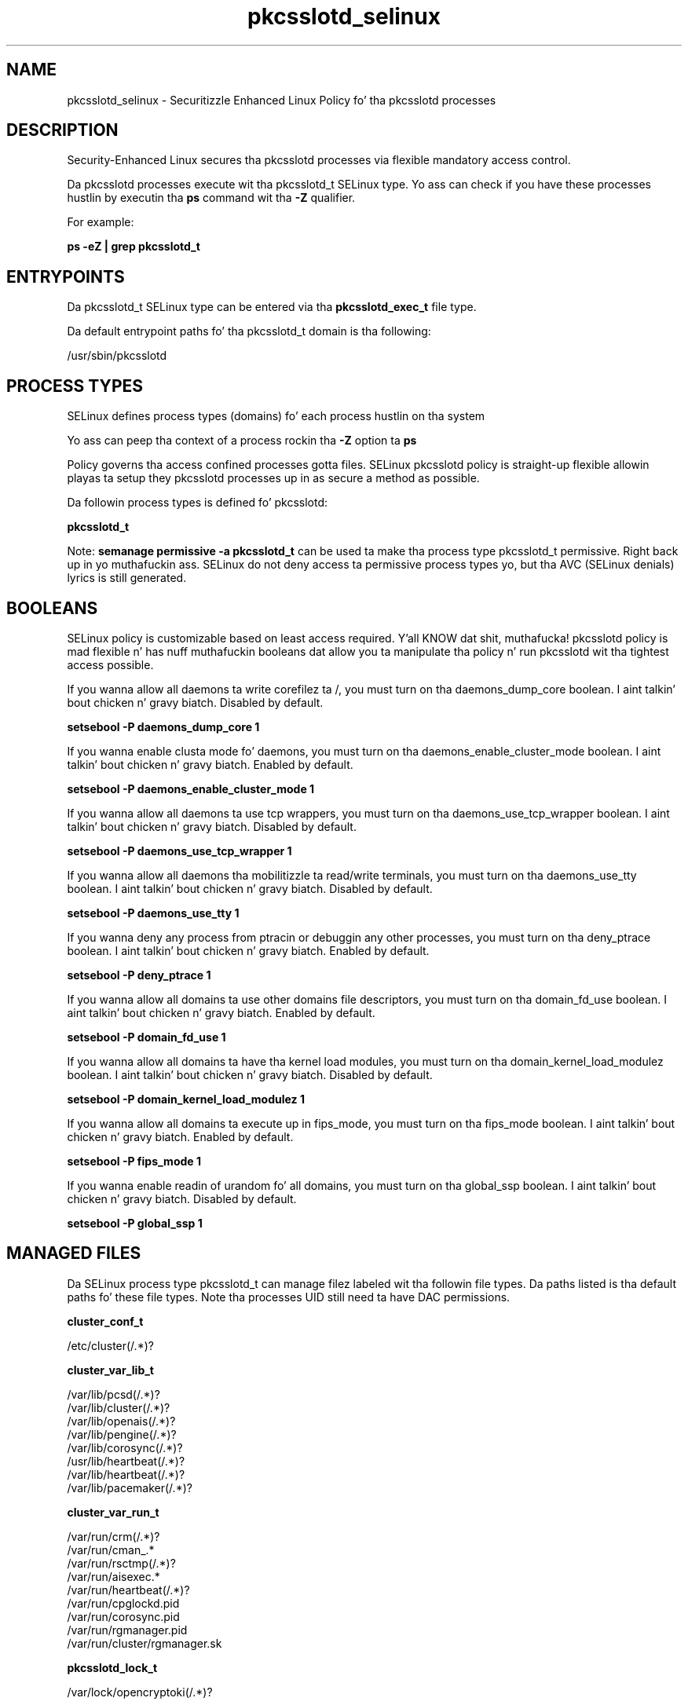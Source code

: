 .TH  "pkcsslotd_selinux"  "8"  "14-12-02" "pkcsslotd" "SELinux Policy pkcsslotd"
.SH "NAME"
pkcsslotd_selinux \- Securitizzle Enhanced Linux Policy fo' tha pkcsslotd processes
.SH "DESCRIPTION"

Security-Enhanced Linux secures tha pkcsslotd processes via flexible mandatory access control.

Da pkcsslotd processes execute wit tha pkcsslotd_t SELinux type. Yo ass can check if you have these processes hustlin by executin tha \fBps\fP command wit tha \fB\-Z\fP qualifier.

For example:

.B ps -eZ | grep pkcsslotd_t


.SH "ENTRYPOINTS"

Da pkcsslotd_t SELinux type can be entered via tha \fBpkcsslotd_exec_t\fP file type.

Da default entrypoint paths fo' tha pkcsslotd_t domain is tha following:

/usr/sbin/pkcsslotd
.SH PROCESS TYPES
SELinux defines process types (domains) fo' each process hustlin on tha system
.PP
Yo ass can peep tha context of a process rockin tha \fB\-Z\fP option ta \fBps\bP
.PP
Policy governs tha access confined processes gotta files.
SELinux pkcsslotd policy is straight-up flexible allowin playas ta setup they pkcsslotd processes up in as secure a method as possible.
.PP
Da followin process types is defined fo' pkcsslotd:

.EX
.B pkcsslotd_t
.EE
.PP
Note:
.B semanage permissive -a pkcsslotd_t
can be used ta make tha process type pkcsslotd_t permissive. Right back up in yo muthafuckin ass. SELinux do not deny access ta permissive process types yo, but tha AVC (SELinux denials) lyrics is still generated.

.SH BOOLEANS
SELinux policy is customizable based on least access required. Y'all KNOW dat shit, muthafucka!  pkcsslotd policy is mad flexible n' has nuff muthafuckin booleans dat allow you ta manipulate tha policy n' run pkcsslotd wit tha tightest access possible.


.PP
If you wanna allow all daemons ta write corefilez ta /, you must turn on tha daemons_dump_core boolean. I aint talkin' bout chicken n' gravy biatch. Disabled by default.

.EX
.B setsebool -P daemons_dump_core 1

.EE

.PP
If you wanna enable clusta mode fo' daemons, you must turn on tha daemons_enable_cluster_mode boolean. I aint talkin' bout chicken n' gravy biatch. Enabled by default.

.EX
.B setsebool -P daemons_enable_cluster_mode 1

.EE

.PP
If you wanna allow all daemons ta use tcp wrappers, you must turn on tha daemons_use_tcp_wrapper boolean. I aint talkin' bout chicken n' gravy biatch. Disabled by default.

.EX
.B setsebool -P daemons_use_tcp_wrapper 1

.EE

.PP
If you wanna allow all daemons tha mobilitizzle ta read/write terminals, you must turn on tha daemons_use_tty boolean. I aint talkin' bout chicken n' gravy biatch. Disabled by default.

.EX
.B setsebool -P daemons_use_tty 1

.EE

.PP
If you wanna deny any process from ptracin or debuggin any other processes, you must turn on tha deny_ptrace boolean. I aint talkin' bout chicken n' gravy biatch. Enabled by default.

.EX
.B setsebool -P deny_ptrace 1

.EE

.PP
If you wanna allow all domains ta use other domains file descriptors, you must turn on tha domain_fd_use boolean. I aint talkin' bout chicken n' gravy biatch. Enabled by default.

.EX
.B setsebool -P domain_fd_use 1

.EE

.PP
If you wanna allow all domains ta have tha kernel load modules, you must turn on tha domain_kernel_load_modulez boolean. I aint talkin' bout chicken n' gravy biatch. Disabled by default.

.EX
.B setsebool -P domain_kernel_load_modulez 1

.EE

.PP
If you wanna allow all domains ta execute up in fips_mode, you must turn on tha fips_mode boolean. I aint talkin' bout chicken n' gravy biatch. Enabled by default.

.EX
.B setsebool -P fips_mode 1

.EE

.PP
If you wanna enable readin of urandom fo' all domains, you must turn on tha global_ssp boolean. I aint talkin' bout chicken n' gravy biatch. Disabled by default.

.EX
.B setsebool -P global_ssp 1

.EE

.SH "MANAGED FILES"

Da SELinux process type pkcsslotd_t can manage filez labeled wit tha followin file types.  Da paths listed is tha default paths fo' these file types.  Note tha processes UID still need ta have DAC permissions.

.br
.B cluster_conf_t

	/etc/cluster(/.*)?
.br

.br
.B cluster_var_lib_t

	/var/lib/pcsd(/.*)?
.br
	/var/lib/cluster(/.*)?
.br
	/var/lib/openais(/.*)?
.br
	/var/lib/pengine(/.*)?
.br
	/var/lib/corosync(/.*)?
.br
	/usr/lib/heartbeat(/.*)?
.br
	/var/lib/heartbeat(/.*)?
.br
	/var/lib/pacemaker(/.*)?
.br

.br
.B cluster_var_run_t

	/var/run/crm(/.*)?
.br
	/var/run/cman_.*
.br
	/var/run/rsctmp(/.*)?
.br
	/var/run/aisexec.*
.br
	/var/run/heartbeat(/.*)?
.br
	/var/run/cpglockd\.pid
.br
	/var/run/corosync\.pid
.br
	/var/run/rgmanager\.pid
.br
	/var/run/cluster/rgmanager\.sk
.br

.br
.B pkcsslotd_lock_t

	/var/lock/opencryptoki(/.*)?
.br

.br
.B pkcsslotd_tmp_t


.br
.B pkcsslotd_tmpfs_t


.br
.B pkcsslotd_var_lib_t

	/var/lib/opencryptoki(/.*)?
.br

.br
.B pkcsslotd_var_run_t

	/var/run/pkcsslotd.*
.br

.br
.B root_t

	/
.br
	/initrd
.br

.SH FILE CONTEXTS
SELinux requires filez ta have a extended attribute ta define tha file type.
.PP
Yo ass can peep tha context of a gangbangin' file rockin tha \fB\-Z\fP option ta \fBls\bP
.PP
Policy governs tha access confined processes gotta these files.
SELinux pkcsslotd policy is straight-up flexible allowin playas ta setup they pkcsslotd processes up in as secure a method as possible.
.PP

.PP
.B STANDARD FILE CONTEXT

SELinux defines tha file context types fo' tha pkcsslotd, if you wanted to
store filez wit these types up in a gangbangin' finger-lickin' diffent paths, you need ta execute tha semanage command ta sepecify alternate labelin n' then use restorecon ta put tha labels on disk.

.B semanage fcontext -a -t pkcsslotd_exec_t '/srv/pkcsslotd/content(/.*)?'
.br
.B restorecon -R -v /srv/mypkcsslotd_content

Note: SELinux often uses regular expressions ta specify labels dat match multiple files.

.I Da followin file types is defined fo' pkcsslotd:


.EX
.PP
.B pkcsslotd_exec_t
.EE

- Set filez wit tha pkcsslotd_exec_t type, if you wanna transizzle a executable ta tha pkcsslotd_t domain.


.EX
.PP
.B pkcsslotd_lock_t
.EE

- Set filez wit tha pkcsslotd_lock_t type, if you wanna treat tha filez as pkcsslotd lock data, stored under tha /var/lock directory


.EX
.PP
.B pkcsslotd_tmp_t
.EE

- Set filez wit tha pkcsslotd_tmp_t type, if you wanna store pkcsslotd temporary filez up in tha /tmp directories.


.EX
.PP
.B pkcsslotd_tmpfs_t
.EE

- Set filez wit tha pkcsslotd_tmpfs_t type, if you wanna store pkcsslotd filez on a tmpfs file system.


.EX
.PP
.B pkcsslotd_unit_file_t
.EE

- Set filez wit tha pkcsslotd_unit_file_t type, if you wanna treat tha filez as pkcsslotd unit content.


.EX
.PP
.B pkcsslotd_var_lib_t
.EE

- Set filez wit tha pkcsslotd_var_lib_t type, if you wanna store tha pkcsslotd filez under tha /var/lib directory.


.EX
.PP
.B pkcsslotd_var_run_t
.EE

- Set filez wit tha pkcsslotd_var_run_t type, if you wanna store tha pkcsslotd filez under tha /run or /var/run directory.


.PP
Note: File context can be temporarily modified wit tha chcon command. Y'all KNOW dat shit, muthafucka!  If you wanna permanently chizzle tha file context you need ta use the
.B semanage fcontext
command. Y'all KNOW dat shit, muthafucka!  This will modify tha SELinux labelin database.  Yo ass will need ta use
.B restorecon
to apply tha labels.

.SH "COMMANDS"
.B semanage fcontext
can also be used ta manipulate default file context mappings.
.PP
.B semanage permissive
can also be used ta manipulate whether or not a process type is permissive.
.PP
.B semanage module
can also be used ta enable/disable/install/remove policy modules.

.B semanage boolean
can also be used ta manipulate tha booleans

.PP
.B system-config-selinux
is a GUI tool available ta customize SELinux policy settings.

.SH AUTHOR
This manual page was auto-generated using
.B "sepolicy manpage".

.SH "SEE ALSO"
selinux(8), pkcsslotd(8), semanage(8), restorecon(8), chcon(1), sepolicy(8)
, setsebool(8)</textarea>

<div id="button">
<br/>
<input type="submit" name="translate" value="Tranzizzle Dis Shiznit" />
</div>

</form> 

</div>

<div id="space3"></div>
<div id="disclaimer"><h2>Use this to translate your words into gangsta</h2>
<h2>Click <a href="more.html">here</a> to learn more about Gizoogle</h2></div>

</body>
</html>
